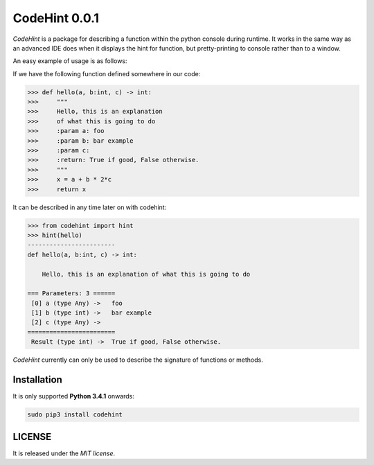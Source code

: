 ==============
CodeHint 0.0.1
==============

`CodeHint` is a package for describing a function within the python console during runtime.
It works in the same way as an advanced IDE does when it displays the hint for function, but pretty-printing to
console rather than to a window.

.. image:: https://badge.fury.io/py/codehint.svg
    :target: https://badge.fury.io/py/codehint

An easy example of usage is as follows:

If we have the following function defined somewhere in our code:

.. code:: python

    >>> def hello(a, b:int, c) -> int:
    >>>     """
    >>>     Hello, this is an explanation
    >>>     of what this is going to do
    >>>     :param a: foo
    >>>     :param b: bar example
    >>>     :param c:
    >>>     :return: True if good, False otherwise.
    >>>     """
    >>>     x = a + b * 2*c
    >>>     return x

It can be described in any time later on with codehint:

.. code:: python

    >>> from codehint import hint
    >>> hint(hello)
    ------------------------
    def hello(a, b:int, c) -> int:
    
        Hello, this is an explanation of what this is going to do
    
    === Parameters: 3 ======
     [0] a (type Any) ->   foo
     [1] b (type int) ->   bar example
     [2] c (type Any) ->  
    ========================
     Result (type int) ->  True if good, False otherwise.

`CodeHint` currently can only be used to describe the signature of functions or methods.

Installation
============

It is only supported **Python 3.4.1** onwards:

.. code:: bash

    sudo pip3 install codehint


LICENSE
=======

It is released under the *MIT license*.
